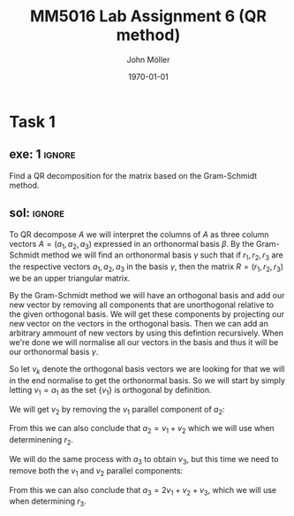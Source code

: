 #+TITLE: MM5016 Lab Assignment 6 (QR method)
#+DATE: \today
#+AUTHOR: John Möller
#+OPTIONS: num:t
#+OPTIONS: tags:t tasks:t tex:t timestamp:t toc:nil todo:t |:t
#+EXCLUDE_TAGS: noexport
#+KEYWORDS:
#+LANGUAGE: se
#+LaTeX_CLASS: notesse
#+LATEX_HEADER: \input{/home/john/texstuff/org/env.tex}
#+LATEX_HEADER: \input{/home/john/texstuff/org/bold.tex}
#+STARTUP: latexpreview

* Task 1
** exe: 1 :ignore:
#+LATEX: \begin{exercise}[1]  \label{exe:1}
Find a QR decomposition for the matrix based on the Gram-Schmidt method.
\begin{align*}
A=
\left( \begin{array}{c c c}
0  &  1  &  1 \\
1  &  1  &  2 \\
0  &  0  &  3
\end{array} \right)
.
\end{align*}

#+LATEX: \end{exercise}

** sol:  :ignore:
#+LATEX: \begin{solution}[1]  \label{sol:1}
To QR decompose \( A \) we will interpret the columns of \( A \)
as three column vectors \( A = ( a_1 , a_2, a_3) \) expressed in an orthonormal
basis \( \beta \). By the Gram-Schmidt method we will find an orthonormal
basis  
\( \gamma \) such that if \( r_1, r_2 , r_3 \) are the respective vectors \( a_1, a_2 , a_3 \)
in the basis \( \gamma \), then the matrix \( R = (r_1, r_2, r_3) \) we be an upper
triangular matrix.

By the Gram-Schmidt method we will have an orthogonal basis and add our
new vector by removing all components that are unorthogonal relative to
the given orthogonal basis. We will get these components by projecting
our new vector on the vectors in the orthogonal basis. Then we can add
an arbitrary ammount of new vectors by using this defintion recursively.
When we're done we will normalise all our vectors in the basis and thus
it will be our orthonormal basis \( \gamma \).

So let \( v_k \) denote the orthogonal basis vectors we are looking for
that we will in the end normalise to get the orthonormal basis.
So we will start by simply letting \( v_1 = a_1 \) as the set
\( \{ v_1 \}  \) is orthogonal by definition.

We will get \( v_2 \) by removing the \( v_1 \) parallel component of \( a_2 \):
\begin{align*}
v_2  &  = a_2 - \text{proj} _{v_1} (a_2) \\
& = a_2 - \frac{\left< v_1, a_2 \right> }{|v_1| ^2} v_1 \\
& = a_2 - v_1 \\
& = a_2 - a_1 \\
& = (1,1,0)^{t} - (0,1,0)^{t} \\
& = (1,0,0)^{t} 
.
\end{align*}

From this we can also conclude that \( a_2 = v_1 + v_2 \) which we will
use when determinening \( r_2 \).


We will do the same process with \( a_3 \) to obtain \( v_3 \), but this
time we need to remove both the \( v_1 \) and \( v_2 \) parallel components:
\begin{align*}
v_3  &  = a_3 - \text{proj} _{v_1}(a_3) - \text{proj} _{v_2}(a_3) \\
& = a_3 - \frac{\left< v_1, a_3 \right> }{| v_1 | ^2} v_1
- \frac{\left< v_2, a_3 \right> }{| v_2 | ^2} v_2 \\
& = a_3 - 2v_1 - v_2 \\
& = (1,2,3)^{t} - 2(0,1,0)^{t} - (1,0,0)^{t} \\
& = (0,0,3)^{t} 
.
\end{align*}
From this we can also conclude that \( a_3 = 2v_1 + v_2 + v_3 \), which we will
use when determining \( r_3 \). 


#+LATEX: \end{solution}
